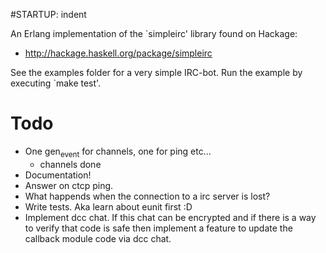 #STARTUP: indent

An Erlang implementation of the `simpleirc' library found on Hackage:
  - http://hackage.haskell.org/package/simpleirc

See the examples folder for a very simple IRC-bot. Run the example by
executing `make test'.

* Todo
  - One gen_event for channels, one for ping etc...
    - channels done
  - Documentation!
  - Answer on ctcp ping.
  - What happends when the connection to a irc server is lost?
  - Write tests. Aka learn about eunit first :D
  - Implement dcc chat. If this chat can be encrypted and if there is
    a way to verify that code is safe then implement a feature to
    update the callback module code via dcc chat.
